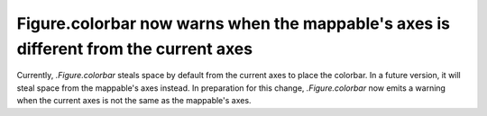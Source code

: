 Figure.colorbar now warns when the mappable's axes is different from the current axes
~~~~~~~~~~~~~~~~~~~~~~~~~~~~~~~~~~~~~~~~~~~~~~~~~~~~~~~~~~~~~~~~~~~~~~~~~~~~~~~~~~~~~

Currently, `.Figure.colorbar` steals space by default from the current axes
to place the colorbar.  In a future version, it will steal space from the
mappable's axes instead.  In preparation for this change, `.Figure.colorbar`
now emits a warning when the current axes is not the same as the mappable's
axes.
